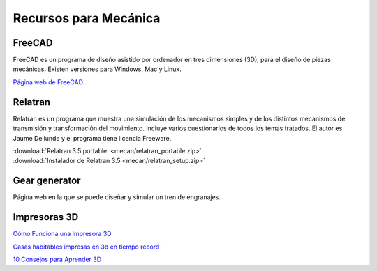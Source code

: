 ﻿
.. _meca-recursos:

Recursos para Mecánica
======================

FreeCAD
-------
FreeCAD es un programa de diseño asistido por ordenador
en tres dimensiones (3D), para el diseño de piezas mecánicas.
Existen versiones para Windows, Mac y Linux.

`Página web de FreeCAD <https://freecadweb.org/>`_


Relatran
--------
Relatran es un programa
que muestra una simulación de los mecanismos simples y de 
los distintos mecanismos de transmisión y transformación del
movimiento. 
Incluye varios cuestionarios de todos los temas tratados.
El autor es Jaume Dellunde y el programa tiene licencia Freeware.

|  :download:`Relatran 3.5 portable. <mecan/relatran_portable.zip>`
|  :download:`Instalador de Relatran 3.5 <mecan/relatran_setup.zip>`

.. image:: mecan/_images/relatran01.png


Gear generator
--------------

.. image:: mecan/_thumbs/gear-generator-mainpage.png
   :target: https://geargenerator.com

Página web en la que se puede diseñar y simular un tren de
engranajes.


Impresoras 3D
-------------

`Cómo Funciona una Impresora 3D 
<https://www.youtube.com/watch?v=C4HAJ5HLuB4>`__

`Casas habitables impresas en 3d en tiempo récord
<https://www.youtube.com/watch?v=zB4Bykv11Ag>`__

`10 Consejos para Aprender 3D
<https://www.youtube.com/watch?v=58hWw9bkL2I>`__

